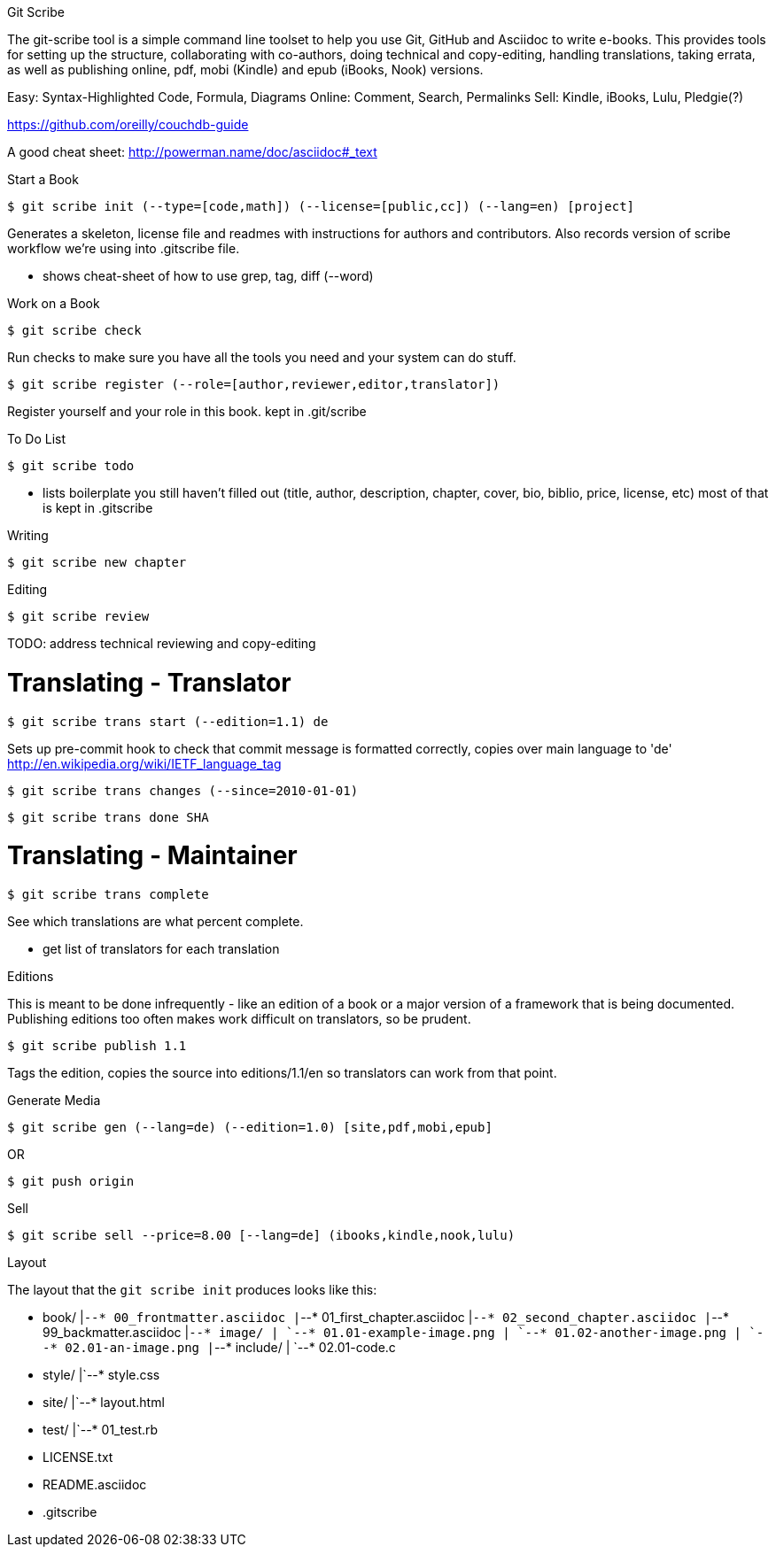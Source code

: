 Git Scribe
===================

The git-scribe tool is a simple command line toolset to help you use Git, GitHub and Asciidoc
to write e-books.  This provides tools for setting up the structure, collaborating with co-authors,
doing technical and copy-editing, handling translations, taking errata, as well as publishing 
online, pdf, mobi (Kindle) and epub (iBooks, Nook) versions.

Easy: Syntax-Highlighted Code, Formula, Diagrams
Online: Comment, Search, Permalinks
Sell: Kindle, iBooks, Lulu, Pledgie(?)

https://github.com/oreilly/couchdb-guide

A good cheat sheet: http://powerman.name/doc/asciidoc#_text

Start a Book
===================

    $ git scribe init (--type=[code,math]) (--license=[public,cc]) (--lang=en) [project]

Generates a skeleton, license file and readmes with instructions for authors and contributors.
Also records version of scribe workflow we're using into .gitscribe file.

* shows cheat-sheet of how to use grep, tag, diff (--word)

Work on a Book
===================

    $ git scribe check

Run checks to make sure you have all the tools you need and your system can do stuff.

    $ git scribe register (--role=[author,reviewer,editor,translator])

Register yourself and your role in this book.
  kept in .git/scribe

To Do List
===================

    $ git scribe todo

* lists boilerplate you still haven't filled out 
  (title, author, description, chapter, cover, bio, biblio, price, license, etc)
  most of that is kept in .gitscribe

Writing
===================

    $ git scribe new chapter

Editing
===================

    $ git scribe review

TODO: address technical reviewing and copy-editing

Translating - Translator
========================

    $ git scribe trans start (--edition=1.1) de

Sets up pre-commit hook to check that commit message is formatted correctly, copies over main language to 'de'
http://en.wikipedia.org/wiki/IETF_language_tag

    $ git scribe trans changes (--since=2010-01-01)

    $ git scribe trans done SHA

Translating - Maintainer
========================

    $ git scribe trans complete

See which translations are what percent complete.

- get list of translators for each translation

Editions
===================

This is meant to be done infrequently - like an edition of a book or a major version of a framework that is
being documented.  Publishing editions too often makes work difficult on translators, so be prudent.

    $ git scribe publish 1.1

Tags the edition, copies the source into editions/1.1/en so translators can work from that point.

Generate Media
===================

    $ git scribe gen (--lang=de) (--edition=1.0) [site,pdf,mobi,epub]

OR

    $ git push origin

Sell
===================

    $ git scribe sell --price=8.00 [--lang=de] (ibooks,kindle,nook,lulu)


Layout
===================

The layout that the `git scribe init` produces looks like this:

* book/
|`--* 00_frontmatter.asciidoc
|`--* 01_first_chapter.asciidoc
|`--* 02_second_chapter.asciidoc
|`--* 99_backmatter.asciidoc
|`--* image/
|    `--* 01.01-example-image.png
|    `--* 01.02-another-image.png
|    `--* 02.01-an-image.png
|`--* include/
|    `--* 02.01-code.c
* style/
|`--* style.css
* site/
|`--* layout.html
* test/
|`--* 01_test.rb
* LICENSE.txt
* README.asciidoc
* .gitscribe
